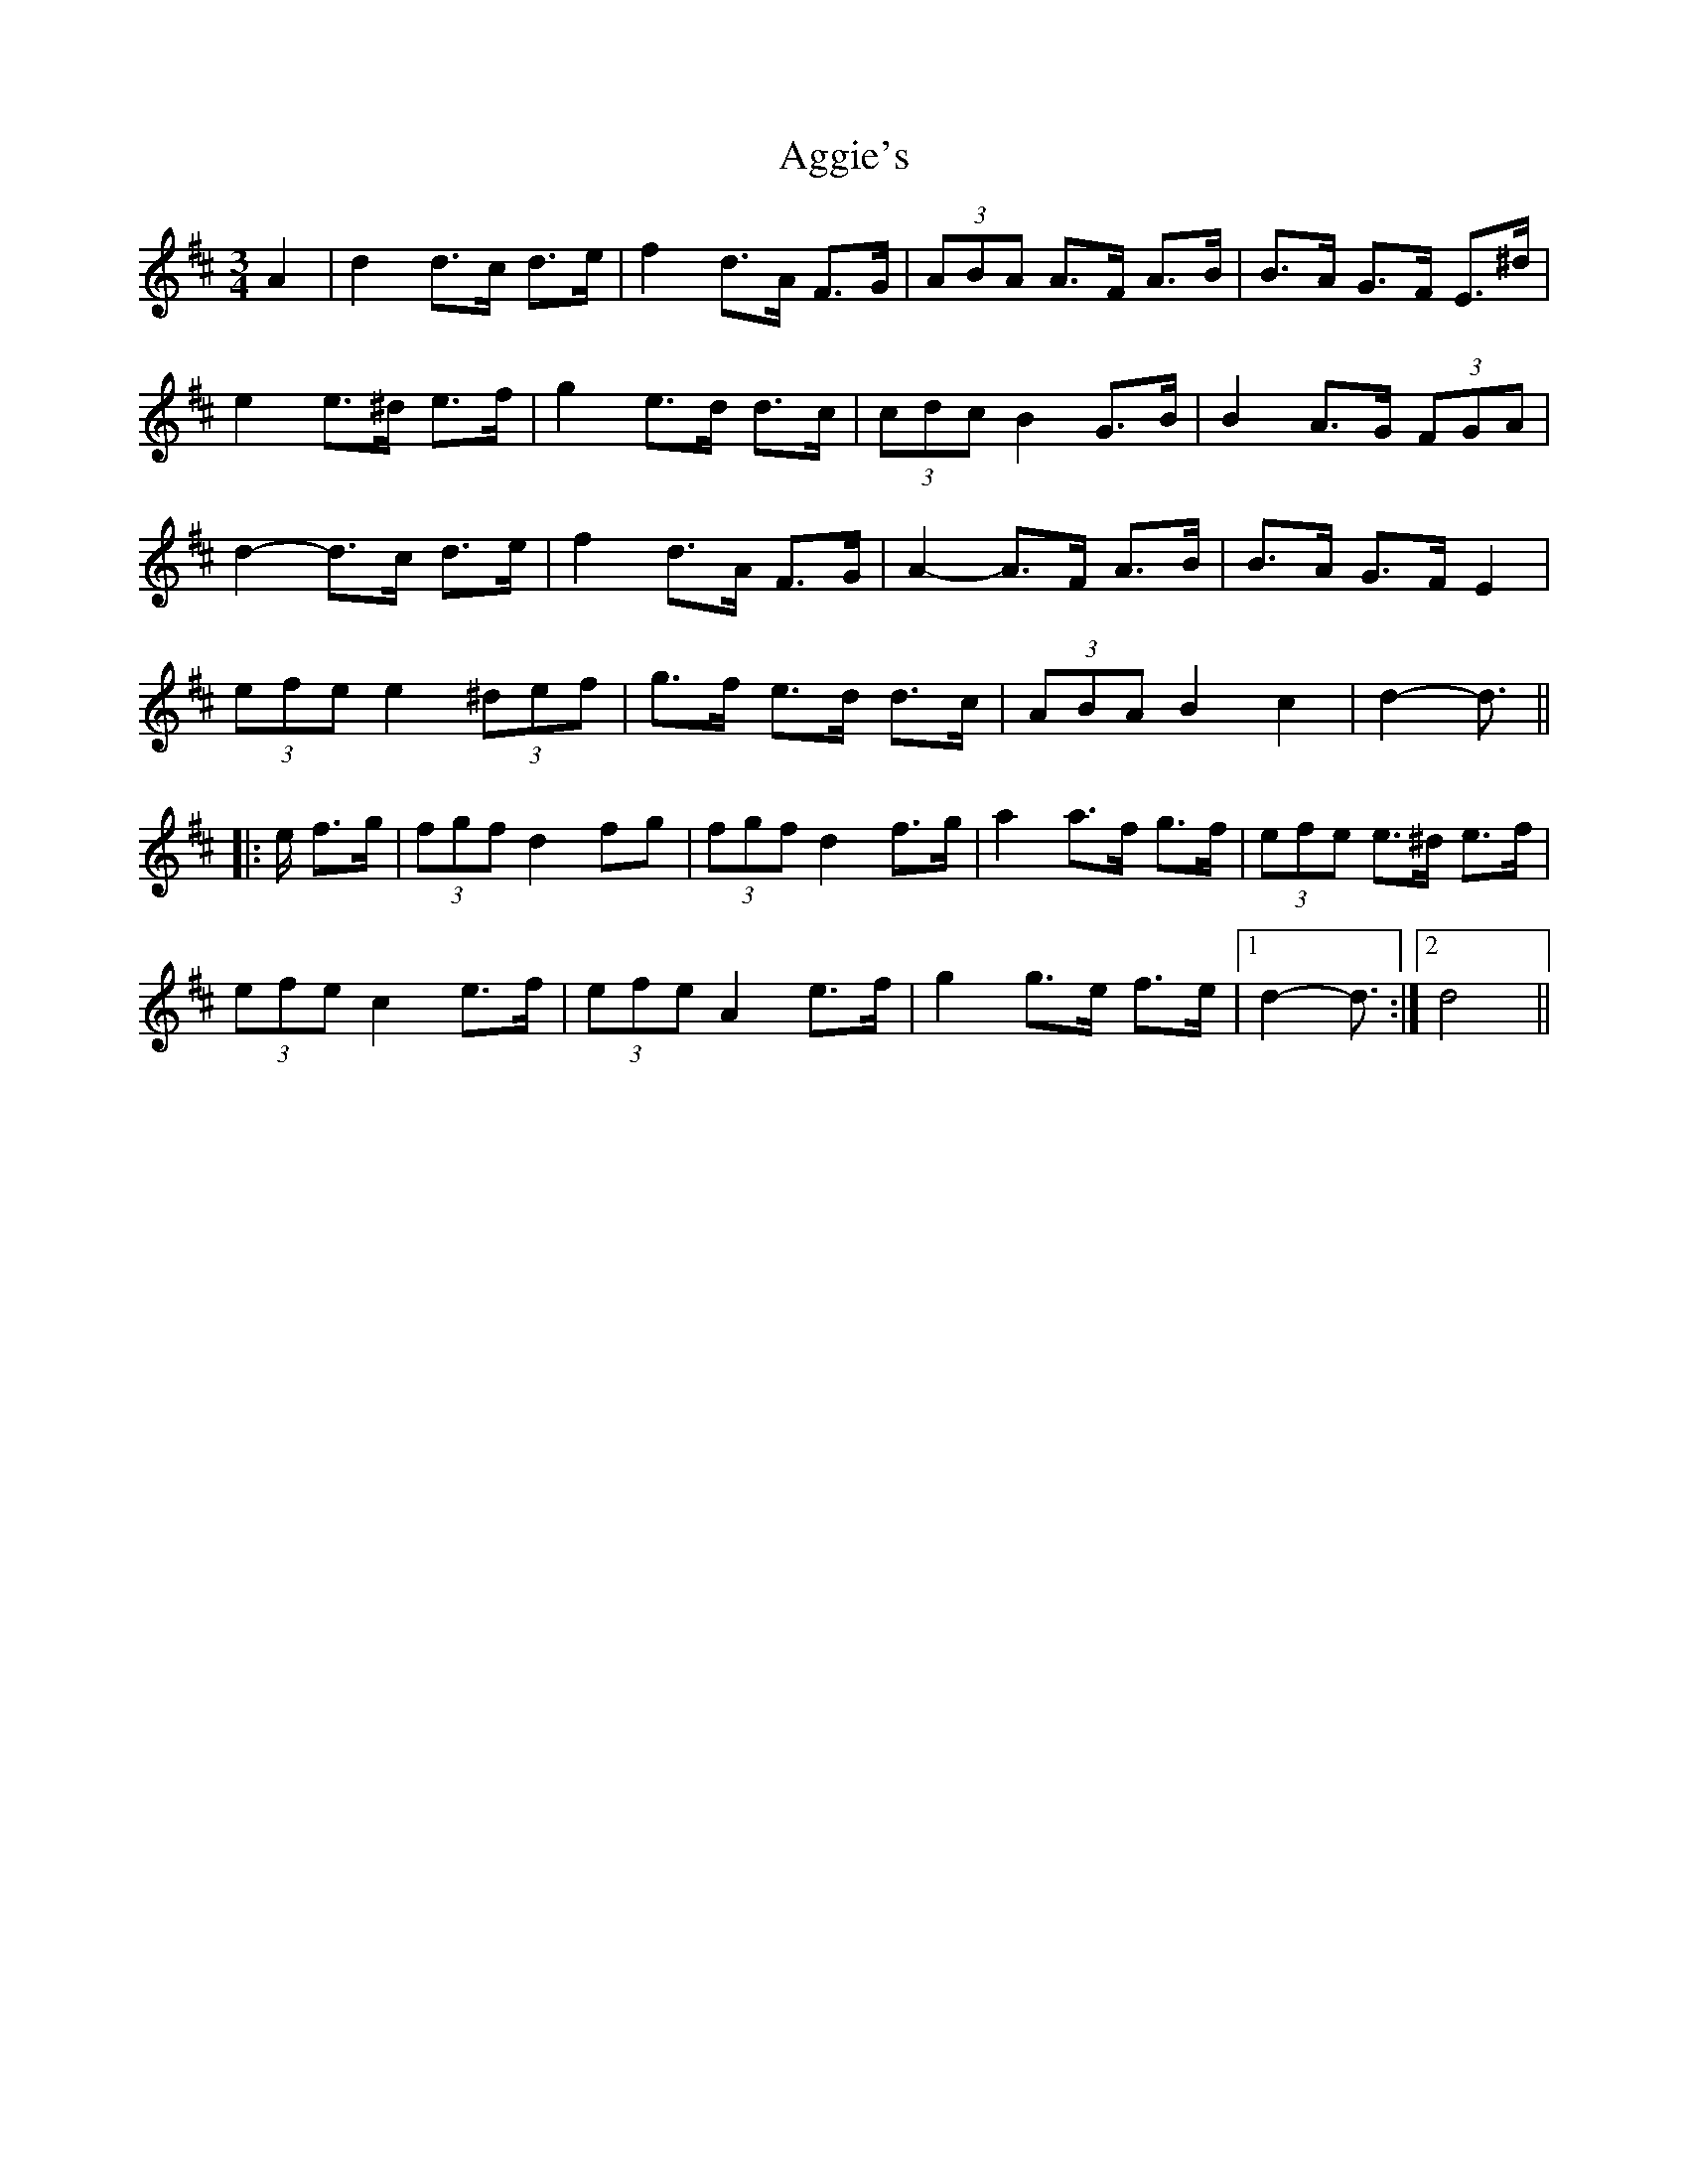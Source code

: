 X: 705
T: Aggie's
R: mazurka
M: 3/4
K: Dmajor
A2|d2 d>c d>e|f2 d>A F>G|(3ABA A>F A>B|B>A G>F E>^d|
e2 e>^d e>f|g2 e>d d>c|(3cdc B2 G>B|B2 A>G (3FGA|
d2- d>c d>e|f2 d>A F>G|A2- A>F A>B|B>A G>F E2|
(3efe e2 (3^def|g>f e>d d>c|(3ABA B2 c2|d2- d3/2||
|:e/ f>g|(3fgf d2 fg|(3fgf d2 f>g|a2 a>f g>f|(3efe e>^d e>f|
(3efe c2 e>f|(3efe A2 e>f|g2 g>e f>e|1 d2- d3/2:|2 d4||

